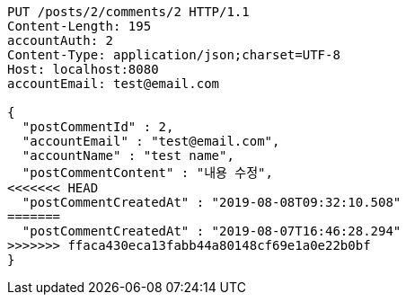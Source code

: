[source,http,options="nowrap"]
----
PUT /posts/2/comments/2 HTTP/1.1
Content-Length: 195
accountAuth: 2
Content-Type: application/json;charset=UTF-8
Host: localhost:8080
accountEmail: test@email.com

{
  "postCommentId" : 2,
  "accountEmail" : "test@email.com",
  "accountName" : "test name",
  "postCommentContent" : "내용 수정",
<<<<<<< HEAD
  "postCommentCreatedAt" : "2019-08-08T09:32:10.508"
=======
  "postCommentCreatedAt" : "2019-08-07T16:46:28.294"
>>>>>>> ffaca430eca13fabb44a80148cf69e1a0e22b0bf
}
----